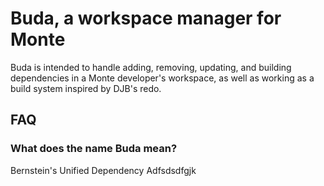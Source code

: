 * Buda, a workspace manager for Monte
Buda is intended to handle adding, removing, updating, and building dependencies
in a Monte developer's workspace, as well as working as a build system inspired
by DJB's redo.
** FAQ
*** What does the name Buda mean?
Bernstein's Unified Dependency Adfsdsdfgjk
